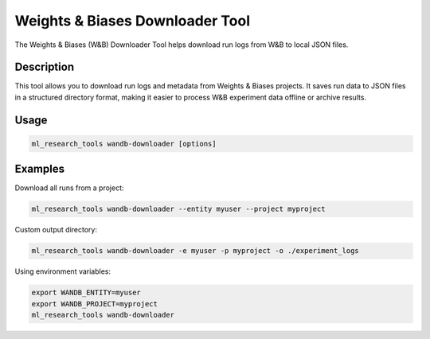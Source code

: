 Weights & Biases Downloader Tool
============================

The Weights & Biases (W&B) Downloader Tool helps download run logs from W&B to local JSON files.

Description
----------

This tool allows you to download run logs and metadata from Weights & Biases projects.
It saves run data to JSON files in a structured directory format, making it easier to process
W&B experiment data offline or archive results.

Usage
-----

.. code-block:: bash

    ml_research_tools wandb-downloader [options]

.. program-output:: ml_research_tools wandb-downloader --help

Examples
--------

Download all runs from a project:

.. code-block:: bash

    ml_research_tools wandb-downloader --entity myuser --project myproject

Custom output directory:

.. code-block:: bash

    ml_research_tools wandb-downloader -e myuser -p myproject -o ./experiment_logs

Using environment variables:

.. code-block:: bash

    export WANDB_ENTITY=myuser
    export WANDB_PROJECT=myproject
    ml_research_tools wandb-downloader

